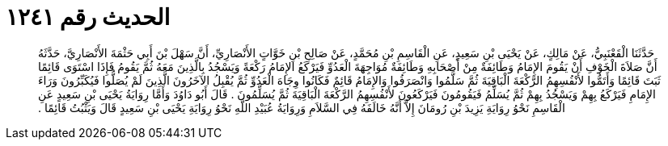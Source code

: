 
= الحديث رقم ١٢٤١

[quote.hadith]
حَدَّثَنَا الْقَعْنَبِيُّ، عَنْ مَالِكٍ، عَنْ يَحْيَى بْنِ سَعِيدٍ، عَنِ الْقَاسِمِ بْنِ مُحَمَّدٍ، عَنْ صَالِحِ بْنِ خَوَّاتٍ الأَنْصَارِيِّ، أَنَّ سَهْلَ بْنَ أَبِي حَثْمَةَ الأَنْصَارِيَّ، حَدَّثَهُ أَنَّ صَلاَةَ الْخَوْفِ أَنْ يَقُومَ الإِمَامُ وَطَائِفَةٌ مِنْ أَصْحَابِهِ وَطَائِفَةٌ مُوَاجِهَةَ الْعَدُوِّ فَيَرْكَعُ الإِمَامُ رَكْعَةً وَيَسْجُدُ بِالَّذِينَ مَعَهُ ثُمَّ يَقُومُ فَإِذَا اسْتَوَى قَائِمًا ثَبَتَ قَائِمًا وَأَتَمُّوا لأَنْفُسِهِمُ الرَّكْعَةَ الْبَاقِيَةَ ثُمَّ سَلَّمُوا وَانْصَرَفُوا وَالإِمَامُ قَائِمٌ فَكَانُوا وِجَاهَ الْعَدُوِّ ثُمَّ يُقْبِلُ الآخَرُونَ الَّذِينَ لَمْ يُصَلُّوا فَيُكَبِّرُونَ وَرَاءَ الإِمَامِ فَيَرْكَعُ بِهِمْ وَيَسْجُدُ بِهِمْ ثُمَّ يُسَلِّمُ فَيَقُومُونَ فَيَرْكَعُونَ لأَنْفُسِهِمُ الرَّكْعَةَ الْبَاقِيَةَ ثُمَّ يُسَلِّمُونَ ‏.‏ قَالَ أَبُو دَاوُدَ وَأَمَّا رِوَايَةُ يَحْيَى بْنِ سَعِيدٍ عَنِ الْقَاسِمِ نَحْوُ رِوَايَةِ يَزِيدَ بْنِ رُومَانَ إِلاَّ أَنَّهُ خَالَفَهُ فِي السَّلاَمِ وَرِوَايَةُ عُبَيْدِ اللَّهِ نَحْوُ رِوَايَةِ يَحْيَى بْنِ سَعِيدٍ قَالَ وَيَثْبُتُ قَائِمًا ‏.‏